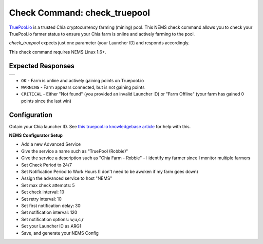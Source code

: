 Check Command: check_truepool
=============================

`TruePool.io <https://truepool.io/>`__ is a trusted Chia cryptocurrency farming (mining) pool. This NEMS
check command allows you to check your TruePool.io farmer status to ensure
your Chia farm is online and actively farming to the pool.

*check_truepool* expects just one parameter (your Launcher ID) and responds
accordingly.

This check command requires NEMS Linux 1.6+.

Expected Responses
------------------

.. |check_truepool| image:: ../img/check_truepool.png
    :width: 540px
    :alt: check_truepool output in NEMS Adagios

+-------------------+
| |check_truepool|  |
+-------------------+

- ``OK`` - Farm is online and actively gaining points on Truepool.io
- ``WARNING`` - Farm appears connected, but is not gaining points
- ``CRITICAL`` - Either "Not found" (you provided an invalid Launcher ID) or
  "Farm Offline" (your farm has gained 0 points since the last win)

Configuration
-------------

Obtain your Chia launcher ID. See `this truepool.io knowledgebase article
<https://truepool.io/kb/set-friendly-leaderboard-name>`__ for help with this.

**NEMS Configurator Setup**

- Add a new Advanced Service
- Give the service a name such as "TruePool (Robbie)"
- Give the service a description such as "Chia Farm - Robbie" - I identify my farmer since I monitor multiple farmers
- Set Check Period to 24/7
- Set Notification Period to Work Hours (I don't need to be awoken if my farm goes down)
- Assign the advanced service to host	"NEMS"
- Set max check attempts: 5
- Set check interval: 10
- Set retry interval: 10
- Set first notification delay: 30
- Set notification interval: 120
- Set notification options: w,u,c,r
- Set your Launcher ID as ARG1
- Save, and generate your NEMS Config

